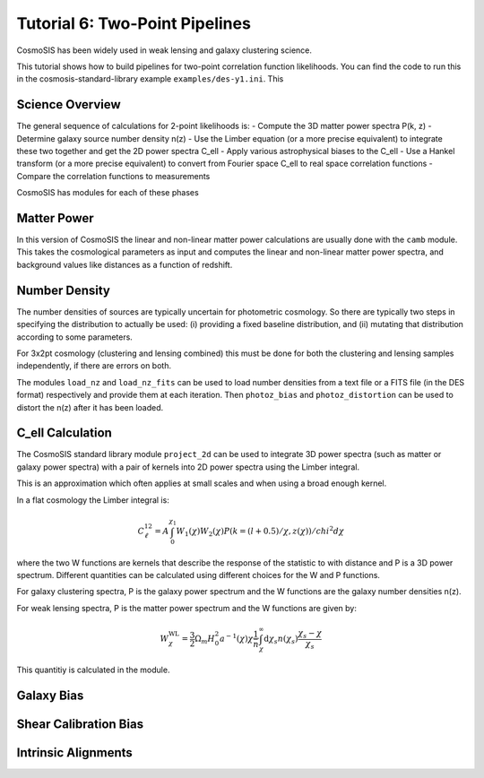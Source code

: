 Tutorial 6: Two-Point Pipelines
-------------------------------

CosmoSIS has been widely used in weak lensing and galaxy clustering science.

This tutorial shows how to build pipelines for two-point correlation function likelihoods.  You can find the code to run this in the cosmosis-standard-library example ``examples/des-y1.ini``.  This 


Science Overview
================

The general sequence of calculations for 2-point likelihoods is:
- Compute the 3D matter power spectra P(k, z)
- Determine galaxy source number density n(z)
- Use the Limber equation (or a more precise equivalent) to integrate these two together and get the 2D power spectra C_ell
- Apply various astrophysical biases to the C_ell
- Use a Hankel transform (or a more precise equivalent) to convert from Fourier space C_ell to real space correlation functions
- Compare the correlation functions to measurements

CosmoSIS has modules for each of these phases


Matter Power
============

In this version of CosmoSIS the linear and non-linear matter power calculations are usually done with the ``camb`` module.  This takes the cosmological parameters as input and computes the linear and non-linear matter power spectra, and background values like distances as a function of redshift.



Number Density
==============

The number densities of sources are typically uncertain for photometric cosmology.  So there are typically two steps in specifying the distribution to actually be used: (i) providing a fixed baseline distribution, and (ii) mutating that distribution according to some parameters.

For 3x2pt cosmology (clustering and lensing combined) this must be done for both the clustering and lensing samples independently, if there are errors on both.

The modules ``load_nz`` and ``load_nz_fits`` can be used to load number densities from a text file or a FITS file (in the DES format) respectively and provide them at each iteration. Then  ``photoz_bias`` and ``photoz_distortion`` can be used to distort the n(z) after it has been loaded.




C_ell Calculation
=================

The CosmoSIS standard library module ``project_2d`` can be used to
integrate 3D power spectra (such as matter or galaxy power spectra)
with a pair of kernels into 2D power spectra using the Limber integral.

This is an approximation which often applies at small scales and when
using a broad enough kernel.

In a flat cosmology the Limber integral is:

.. math::
    C^{12}_\ell =  A \int_0^{\chi_1} W_1(\chi) W_2(\chi) P(k=(l+0.5)/\chi, z(\chi)) / chi^2 d\chi

where the two W functions are kernels that describe the response of the statistic to
with distance and P is a 3D power spectrum.  Different quantities can be calculated using different
choices for the W and P functions.

For galaxy clustering spectra, P is the galaxy power spectrum and
the W functions are the galaxy number densities n(z).

For weak lensing spectra, P is the matter power spectrum and the W functions
are given by:

.. math::
    W^{\mathrm{WL}}_\chi =  \frac{3}{2}\Omega_m H_0^2 a^{-1}(\chi) \chi \frac{1}{\bar{n}} \int_\chi^\infty \mathrm{d}\chi_s n(\chi_s) \frac{\chi_s - \chi}{\chi_s}

This quantitiy is calculated in the module.


Galaxy Bias
===========


Shear Calibration Bias
======================


Intrinsic Alignments
====================